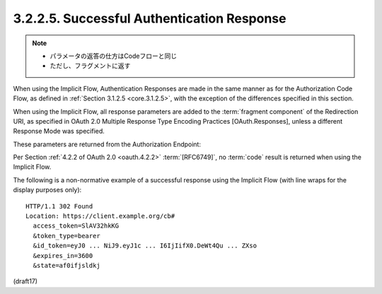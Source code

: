 3.2.2.5.  Successful Authentication Response
~~~~~~~~~~~~~~~~~~~~~~~~~~~~~~~~~~~~~~~~~~~~~~~~

.. note::
    - パラメータの返答の仕方はCodeフローと同じ
    - ただし、フラグメントに返す

When using the Implicit Flow, 
Authentication Responses are made in the same manner as 
for the Authorization Code Flow, 
as defined in :ref:`Section 3.1.2.5 <core.3.1.2.5>`, 
with the exception of the differences specified in this section.

When using the Implicit Flow, 
all response parameters are added 
to the :term:`fragment component` of the Redirection URI, 
as specified in OAuth 2.0 Multiple Response Type Encoding Practices 
[OAuth.Responses], 
unless a different Response Mode was specified.

These parameters are returned from the Authorization Endpoint:

.. glossary::

    access_token
        OAuth 2.0 Access Token. 

        This is returned unless the response_type value used is :term:`id_token`.

    token_type
        OAuth 2.0 Token Type value. 
        The value MUST be Bearer or another token_type value 
        that the Client has negotiated with the Authorization Server. 

        Clients implementing this profile MUST support 
        the :doc:`OAuth 2.0 Bearer Token Usage <oauth_bearer>` :term:`[RFC6750]` specification. 

        This profile only describes the use of bearer tokens. 

        This is returned in the same cases as access_token is.

    id_token
        REQUIRED. 

        :ref:`ID Token <id_token>`.

    state
        OAuth 2.0 :term:`state` value. 

        REQUIRED if the :term:`state` parameter is present 
        in the Authorization Request. 

        Clients MUST verify that the state value is equal 
        to the value of state parameter in the Authorization Request.

    expires_in
        OPTIONAL. 

        Expiration time of the Access Token in seconds 
        since the response was generated.

Per Section :ref:`4.2.2 of OAuth 2.0 <oauth.4.2.2>` :term:`[RFC6749]`, 
no :term:`code` result is returned when using the Implicit Flow.

The following is a non-normative example of a successful response 
using the Implicit Flow 
(with line wraps for the display purposes only):

::

  HTTP/1.1 302 Found
  Location: https://client.example.org/cb#
    access_token=SlAV32hkKG
    &token_type=bearer
    &id_token=eyJ0 ... NiJ9.eyJ1c ... I6IjIifX0.DeWt4Qu ... ZXso
    &expires_in=3600
    &state=af0ifjsldkj


(draft17)
